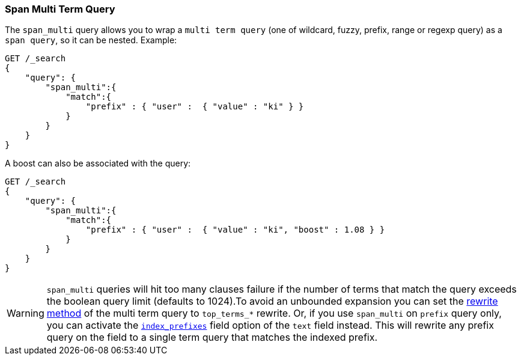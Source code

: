 [[query-dsl-span-multi-term-query]]
=== Span Multi Term Query

The `span_multi` query allows you to wrap a `multi term query` (one of wildcard,
fuzzy, prefix, range or regexp query) as a `span query`, so
it can be nested. Example:

[source,js]
--------------------------------------------------
GET /_search
{
    "query": {
        "span_multi":{
            "match":{
                "prefix" : { "user" :  { "value" : "ki" } }
            }
        }
    }
}
--------------------------------------------------
// CONSOLE

A boost can also be associated with the query:

[source,js]
--------------------------------------------------
GET /_search
{
    "query": {
        "span_multi":{
            "match":{
                "prefix" : { "user" :  { "value" : "ki", "boost" : 1.08 } }
            }
        }
    }
}
--------------------------------------------------
// CONSOLE

WARNING: `span_multi` queries will hit too many clauses failure if the number of terms that match the query exceeds the
boolean query limit (defaults to 1024).To avoid an unbounded expansion you can set the <<query-dsl-multi-term-rewrite,
rewrite method>> of the multi term query to `top_terms_*` rewrite. Or, if you use `span_multi` on `prefix` query only,
you can activate the <<index-prefix-config,`index_prefixes`>> field option of the `text` field instead. This will
rewrite any prefix query on the field to a single term query that matches the indexed prefix.

